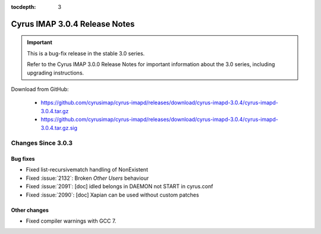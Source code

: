 :tocdepth: 3

===============================
Cyrus IMAP 3.0.4 Release Notes
===============================

.. IMPORTANT::

    This is a bug-fix release in the stable 3.0 series.

    Refer to the Cyrus IMAP 3.0.0 Release Notes for important information
    about the 3.0 series, including upgrading instructions.

Download from GitHub:

    *   https://github.com/cyrusimap/cyrus-imapd/releases/download/cyrus-imapd-3.0.4/cyrus-imapd-3.0.4.tar.gz
    *   https://github.com/cyrusimap/cyrus-imapd/releases/download/cyrus-imapd-3.0.4/cyrus-imapd-3.0.4.tar.gz.sig

.. _relnotes-3.0.4-changes:

Changes Since 3.0.3
===================

Bug fixes
---------

* Fixed list-recursivematch handling of \NonExistent
* Fixed :issue:`2132`: Broken `Other Users` behaviour
* Fixed :issue:`2091`: [doc] idled belongs in DAEMON not START in cyrus.conf
* Fixed :issue:`2090`: [doc] Xapian can be used without custom patches

Other changes
-------------

* Fixed compiler warnings with GCC 7.
